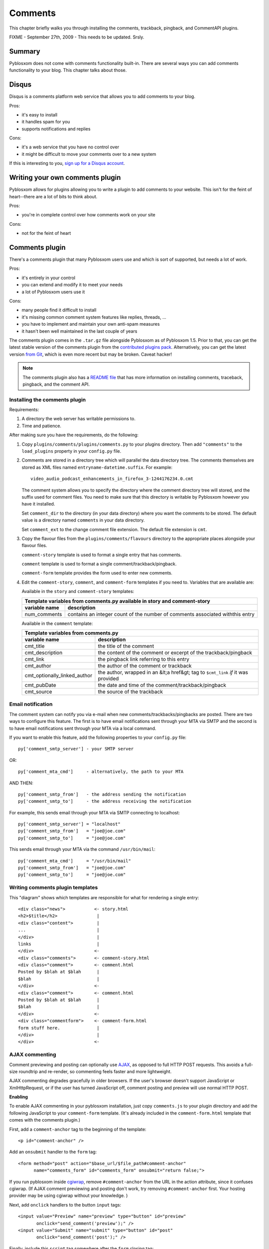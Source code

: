 ========
Comments
========

This chapter briefly walks you through installing the comments,
trackback, pingback, and CommentAPI plugins.

FIXME - September 27th, 2009 - This needs to be updated. Srsly.


Summary
=======

Pyblosxom does not come with comments functionality built-in.  There are 
several ways you can add comments functionality to your blog.  This chapter
talks about those.


Disqus
======

Disqus is a comments platform web service that allows you to add comments to
your blog.

Pros:

* it's easy to install
* it handles spam for you
* supports notifications and replies

Cons:

* it's a web service that you have no control over
* it might be difficult to move your comments over to a new system

If this is interesting to you, `sign up for a Disqus account`_.

.. _sign up for a Disqus account: http://disqus.com/


Writing your own comments plugin
================================

Pyblosxom allows for plugins allowing you to write a plugin to add comments
to your website.  This isn't for the feint of heart--there are a lot of bits
to think about.

Pros:

* you're in complete control over how comments work on your site

Cons:

* not for the feint of heart


Comments plugin
===============

There's a comments plugin that many Pyblosxom users use and which is sort
of supported, but needs a lot of work.

Pros:

* it's entirely in your control
* you can extend and modify it to meet your needs
* a lot of Pyblosxom users use it

Cons:

* many people find it difficult to install
* it's missing common comment system features like replies, threads, ...
* you have to implement and maintain your own anti-spam measures
* it hasn't been well maintained in the last couple of years

The comments plugin comes in the ``.tar.gz`` file alongside Pyblosxom as
of Pyblosxom 1.5.  Prior to that, you can get the latest stable version 
of the comments plugin from the `contributed plugins pack`_. Alternatively, 
you can get the latest version `from Git`_, which is even more recent but 
may be broken.  Caveat hacker!

.. _contributed plugins pack: http://pyblosxom.bluesock.org/download/
.. _from Git: http://gitorious.org/pyblosxom/pyblosxom/trees/master/plugins/comments

.. Note::

   The comments plugin also has a `README file`_ that has more
   information on installing comments, traceback, pingback, and the
   comment API.

.. _README file: http://gitorious.org/pyblosxom/pyblosxom/blobs/master/plugins/comments/README


Installing the comments plugin
------------------------------

Requirements:

1. A directory the web server has writable permissions to.
2. Time and patience.


After making sure you have the requirements, do the following:

1. Copy ``plugins/comments/plugins/comments.py`` to your
   plugins directory.  Then add ``"comments"`` to the ``load_plugins``
   property in your ``config.py`` file.

2. Comments are stored in a directory tree which will parallel the
   data directory tree.  The comments themselves are stored as XML
   files named ``entryname-datetime.suffix``.  For example::

      video_audio_podcast_enhancements_in_firefox_3-1244176234.0.cmt

   The comment system allows you to specify the directory where the comment 
   directory tree will stored, and the suffix used for comment files.  You 
   need to make sure that this directory is writable by Pyblosxom however
   you have it installed.

   Set ``comment_dir`` to the directory (in your data directory) where
   you want the comments to be stored.  The default value is a
   directory named ``comments`` in your data directory.

   Set ``comment_ext`` to the change comment file extension.  The
   default file extension is ``cmt``.

3. Copy the flavour files from the ``plugins/comments/flavours``
   directory to the appropriate places alongside your flavour files.

   ``comment-story`` template is used to format a single entry that has 
   comments.

   ``comment`` template is used to format a single comment/trackback/pingback.

   ``comment-form`` template provides the form used to enter new comments.

4. Edit the ``comment-story``, ``comment``, and ``comment-form``
   templates if you need to.  Variables that are available are:

   Available in the ``story`` and ``comment-story`` templates:

   
   =============   ========================================================
   Template variables from comments.py available in story and comment-story
   ------------------------------------------------------------------------
   variable name   description
   =============   ========================================================
   num_comments    contains an integer count of the number of comments
                   associated withthis entry
   =============   ========================================================


   Available in the ``comment`` template:

   ============================   ===============================================================
   Template variables from comments.py
   ----------------------------------------------------------------------------------------------
   variable name                  description
   ============================   ===============================================================
   cmt_title                      the title of the comment

   cmt_description                the content of the comment or excerpt of the trackback/pingback

   cmt_link                       the pingback link referring to this entry

   cmt_author                     the author of the comment or trackback

   cmt_optionally_linked_author   the author, wrapped in an &lt;a href&gt; tag to 
                                  ``$cmt_link`` *if* it was provided

   cmt_pubDate                    the date and time of the comment/trackback/pingback

   cmt_source                     the source of the trackback
   ============================   ===============================================================


Email notification
------------------

The comment system can notify you via e-mail when new
comments/trackbacks/pingbacks are posted.  There are two ways to
configure this feature.  The first is to have email notifications sent
through your MTA via SMTP and the second is to have email
notifications sent through your MTA via a local command.

If you want to enable this feature, add the following properties to
your ``config.py`` file::

    py['comment_smtp_server'] - your SMTP server

OR::

    py['comment_mta_cmd']     - alternatively, the path to your MTA

AND THEN::

    py['comment_smtp_from']   - the address sending the notification
    py['comment_smtp_to']     - the address receiving the notification

For example, this sends email through your MTA via SMTP connecting to
localhost::

    py['comment_smtp_server'] = "localhost"
    py['comment_smtp_from']   = "joe@joe.com"
    py['comment_smtp_to']     = "joe@joe.com"

This sends email through your MTA via the command ``/usr/bin/mail``::

    py['comment_mta_cmd']     = "/usr/bin/mail"
    py['comment_smtp_from']   = "joe@joe.com"
    py['comment_smtp_to']     = "joe@joe.com"


Writing comments plugin templates
---------------------------------

This "diagram" shows which templates are responsible for what for
rendering a single entry::

    <div class="news">           <- story.html
    <h2>$title</h2>               |
    <div class="content">         |
    ...                           |
    </div>                        |
    links                         |
    </div>                       <-
    <div class="comments">       <- comment-story.html
    <div class="comment">        <- comment.html
    Posted by $blah at $blah      |
    $blah                         |
    </div>                       <-
    <div class="comment">        <- comment.html
    Posted by $blah at $blah      |
    $blah                         |
    </div>                       <-
    <div class="commentform">    <- comment-form.html
    form stuff here.              |
    </div>                        |
    </div>                       <-



AJAX commenting
---------------

Comment previewing and posting can optionally use `AJAX`_, as opposed
to full HTTP POST requests. This avoids a full-size roundtrip and
re-render, so commenting feels faster and more lightweight.

.. _AJAX: http://en.wikipedia.org/wiki/Ajax_(programming)

AJAX commenting degrades gracefully in older browsers. If the user's
browser doesn't support JavaScript or XmlHttpRequest, or if the user
has turned JavaScript off, comment posting and preview will use normal
HTTP POST.

**Enabling**

To enable AJAX commenting in your pyblosxom installation, just copy
``comments.js`` to your plugin directory and add the following
JavaScript to your ``comment-form`` template. (It's already included
in the ``comment-form.html`` template that comes with the comments
plugin.)

First, add a ``comment-anchor`` tag to the beginning of the template::

    <p id="comment-anchor" />

Add an ``onsubmit`` handler to the ``form`` tag::

    <form method="post" action="$base_url/$file_path#comment-anchor"
          name="comments_form" id="comments_form" onsubmit="return false;">

If you run pyblosxom inside `cgiwrap`_, remove ``#comment-anchor``
from the URL in the action attribute, since it confuses cgiwrap. (If
AJAX comment previewing and posting don't work, try removing
``#comment-anchor`` first. Your hosting provider may be using cgiwrap
without your knowledge. )

.. _cgiwrap: http://cgiwrap.sourceforge.net/

Next, add ``onclick`` handlers to the button ``input`` tags::

    <input value="Preview" name="preview" type="button" id="preview"
           onclick="send_comment('preview');" />
    <input value="Submit" name="submit" type="button" id="post"
           onclick="send_comment('post');" />

Finally, include this ``script`` tag somewhere after the ``form``
closing tag::

    <script type="text/javascript" src="/comments.js"></script>

The separate closing ``&lt;/script&gt;`` tag is necessary for
IE. Without it, IE won't actually run the code in ``comments.js``.

**Disabling**

To disable AJAX support, simply remove the JavaScript ``onsubmit`` and
``onclick`` handlers from your ``comment-form`` template. The comments
plugin will fall back to traditional HTTP POST commenting.



Dealing with comment spam
-------------------------

Expect it to happen.  Some folks get comment spam trickling in and
others get a torrential downpour.  It's best to deal with it from the
start.  It's also something you're going to have to deal with every
few months as spam techniques change and your needs change.

If this doesn't sound like something you want to actively maintain on
your blog, then you should encourage people to email comments to you
and rely upon your email spam-prevention.

As of contributed plugins pack 1.2 (March 27, 2005), the comments
plugin has a ``comment_reject`` callback which allows plugins to
examine each comment and reject it according to the plugin's
heuristics.  Because this is done in a callback, you can have multiple
comment rejection plugins that handle different situations.  A comment
won't be accepted until it has been looked at by each comment
rejection plugin you have running on your blog.

The recommended comment spam solution is ``akismetcomments`` and
``check_javascript``, in parallel.  ``akismetcomments`` uses
`Akismet`_, a centralized comment spam database and filter, and
``check_javascript`` simply checks that the client's user agent
supports Javascript.  (Spam bots almost never do.)

.. _Akismet: http://akismet.com/


**akismetcomments**

`Akismet`_ is a spam filter service developed and operated by
`Automattic`_, the people behind `WordPress`_.  Akismet maintains an
up-to-date blacklist, Bayesian filter, and other tools to determine
whether blog comments are spam or valid, ie "ham".

.. _WordPress: http://wordpress.com/
.. _Automattic: http://automattic.com/

The ``akismetcomments`` plugin passes every comment on your blog to
Akismet, which decides whether the comment is spam or ham.  If spam,
the comment is logged and discarded; if ham, it is accepted to your
blog.

To use ``akismetcomments``, you'll need to `sign up for a
Wordpress.com API key`_.

.. _sign up for a Wordpress.com API key: http://faq.wordpress.com/2005/10/19/api-key/

After you have your API key, copy ``akismetcomments.py`` and
``akismet.py`` to your plugin directory. Add an ``akismet_api_key``
config variable with to your API key to your ``config.py``.  Also,
make sure the ``baseurl`` config variable is defined::

    py['baseurl']        = "joe.com"
    py['akismet_api_key] = "ABQIAAAAg88GzFz..."

Finally, your blog's web server will need to be able to make outbound
HTTP connections on port 80 to ``api-key.rest.akismet.com``.  Some
hosting providers and firewalls may prevent this.  If you're not sure
about this, check with your webmaster or hosting provider.

``akismetcomments`` was written by `Benjamin 'Mako' Hill`_ and `Blake
Winton`_.

.. _Benjamin 'Mako' Hill: http://mako.cc/
.. _Blake Winton: http://bwinton.latte.ca/


**check_javascript**

Comment spam is usually sent by automated spam bots, which blindly
send HTTP POSTs to a large, static list of blog addresses. These spam
bots have very little in common with web browsers. In particular, they
rarely parse or render HTML, and even more rarely run Javascript.

Given this, Javascript can be an effective way to determine whether a
comment was submitted by a spam bot or a web browser.
``check_javascript`` uses a small piece of Javascript on the client
side to set the value of an ``input`` element in the comment form,
which it checks for on the server.

To use ``check_javascript``, first copy ``check_javascript.py`` to
your plugins directory.  Then include this hidden input element and
Javascript in your flavour's ``comment-form`` template::

    ...
    <input type="hidden" name="secretToken" id="secretTokenInput"
      value="pleaseDontSpam" />
    </form>

    <script type="text/javascript">
    // used by check_javascript.py. this is almost entirely backwards compatible,
    // back to 4.x browsers.
    document.getElementById("secretTokenInput").value = "$blog_title";
    </script>

It's included in the ``comment-form.html`` template in the
``contrib/plugins/comments/flavours/``, so if you use that template,
you're good to go.

``check_javascript`` was written by `Ryan Barrett`_.

.. _Ryan Barrett: http://snarfed.org/


**Rolling your own**


It's not hard to roll your own comment rejection plugin.  First figure
out what the heuristics involved would be.  Then write a plugin with a
``cb_comment_reject`` function in it.  In that function, look at the
data provided and reject the plugin if it seems appropriate to do so.
 
A basic template for writing a plugin to reject comments is as
follows.

Example: Template for plugin for rejecting comments

::

    FIXME - Documentation for what your plugin does and how to set it up
    goes here.

    FIXME - License information goes here.

    FIXME - Copyright information goes here.
    """
    __author__      = "FIXME - your name and email address"
    __version__     = "FIXME - version number and date released"
    __url__         = "FIXME - url where this plugin can be found"
    __description__ = "FIXME - one-line description of plugin"

    def verify_installation(request):
        # FIXME - code to verify that this plugin is installed correctly 
        # here.

        return 1


    def cb_comment_reject(args):
        req = args["request"]
        comment = args["comment"]

        blog_config = req.getConfiguration()

        # FIXME - code for figuring out whether this comment should
        # be rejected or not goes here.  If you want to reject the
        # comment, return 1.  Otherwise return 0.



Installing trackback
--------------------

If you want to support `trackbacks`_, copy
``plugins/comments/plugins/trackback.py`` to your plugins
directory.  Then add ``"trackback"`` to the ``load_plugins`` property
in your ``config.py`` file.

.. _trackbacks: http://www.sixapart.com/pronet/docs/trackback_spec

If you want trackbacks you need to advertise the trackback ping URL
for a particular entry.

You advertise a manual trackback ping link.  You can do this by
inserting the following HTML in story.html and comment-story.html
files::

    <a href="$base_url/trackback/$file_path" title="Trackback">TB</a> 

The ``/trackback`` URL prefix is configurable with the
``trackback_urltrigger`` config variable.

You can supply an embedded RDF description of the trackback ping::

    <!--
      <rdf:RDF xmlns:rdf="http://www.w3.org/1999/02/22-rdf-syntax-ns#"
               xmlns:dc="http://purl.org/dc/elements/1.1/"
               xmlns:trackback="http://madskills.com/public/xml/rss/module/trackback/">
      <rdf:Description
        about="$base_url/$file_path"
        dc:title="$title"
        dc:identifier="$base_url/$file_path"
        trackback:ping="$base_url/trackback/$file_path"
     />
        </rdf:RDF>
    -->

This RDF should also be inserted in story.html and comment-story.html.
Since it is in an HTML comment, it doesn't matter where you put it.


Installing pingback
-------------------

If you want to support `pingbacks`_, copy
``plugins/comments/plugins/xmlrpc_pingback.py`` and
``xmlrpc_plugins/xmlrpc.py`` to your plugins directory.  Make
sure you have the ``base_url`` property defined in your ``config.py``
file.  Then add ``"xmlrpc_pingback"`` to the ``load_plugins`` property
in your ``config.py`` file.

.. _pingbacks: http://www.hixie.ch/specs/pingback/pingback

You'll need to advertise a pingback link in your ``head``
template. Add the following tag to the ``meta`` section::

    <link rel="pingback" href="http://joe.com/RPC" />

Replace ``joe.com`` with your ``baseurl``.
